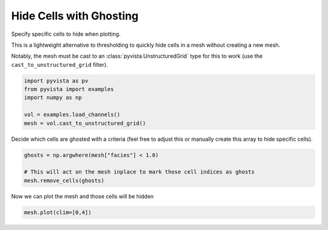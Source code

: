 
.. DO NOT EDIT.
.. THIS FILE WAS AUTOMATICALLY GENERATED BY SPHINX-GALLERY.
.. TO MAKE CHANGES, EDIT THE SOURCE PYTHON FILE:
.. "examples/02-plot/ghost-cells.py"
.. LINE NUMBERS ARE GIVEN BELOW.

.. only:: html

    .. note::
        :class: sphx-glr-download-link-note

        Click :ref:`here <sphx_glr_download_examples_02-plot_ghost-cells.py>`
        to download the full example code

.. rst-class:: sphx-glr-example-title

.. _sphx_glr_examples_02-plot_ghost-cells.py:


Hide Cells with Ghosting
~~~~~~~~~~~~~~~~~~~~~~~~

Specify specific cells to hide when plotting.

This is a lightweight alternative to thresholding to quickly hide cells in a
mesh without creating a new mesh.

Notably, the mesh must be cast to an :class:`pyvista.UnstructuredGrid` type
for this to work (use the ``cast_to_unstructured_grid`` filter).

.. GENERATED FROM PYTHON SOURCE LINES 13-20

.. code-block:: default

    import pyvista as pv
    from pyvista import examples
    import numpy as np

    vol = examples.load_channels()
    mesh = vol.cast_to_unstructured_grid()








.. GENERATED FROM PYTHON SOURCE LINES 21-23

Decide which cells are ghosted with a criteria (feel free to adjust this
or manually create this array to hide specific cells).

.. GENERATED FROM PYTHON SOURCE LINES 23-28

.. code-block:: default

    ghosts = np.argwhere(mesh["facies"] < 1.0)

    # This will act on the mesh inplace to mark those cell indices as ghosts
    mesh.remove_cells(ghosts)








.. GENERATED FROM PYTHON SOURCE LINES 29-30

Now we can plot the mesh and those cells will be hidden

.. GENERATED FROM PYTHON SOURCE LINES 30-31

.. code-block:: default

    mesh.plot(clim=[0,4])



.. image:: /examples/02-plot/images/sphx_glr_ghost-cells_001.png
    :alt: ghost cells
    :class: sphx-glr-single-img


.. rst-class:: sphx-glr-script-out

 Out:

 .. code-block:: none


    [(534.8076211353316, 534.8076211353316, 459.80762113533166),
     (125.0, 125.0, 50.0),
     (0.0, 0.0, 1.0)]




.. rst-class:: sphx-glr-timing

   **Total running time of the script:** ( 0 minutes  6.396 seconds)


.. _sphx_glr_download_examples_02-plot_ghost-cells.py:


.. only :: html

 .. container:: sphx-glr-footer
    :class: sphx-glr-footer-example



  .. container:: sphx-glr-download sphx-glr-download-python

     :download:`Download Python source code: ghost-cells.py <ghost-cells.py>`



  .. container:: sphx-glr-download sphx-glr-download-jupyter

     :download:`Download Jupyter notebook: ghost-cells.ipynb <ghost-cells.ipynb>`


.. only:: html

 .. rst-class:: sphx-glr-signature

    `Gallery generated by Sphinx-Gallery <https://sphinx-gallery.github.io>`_
